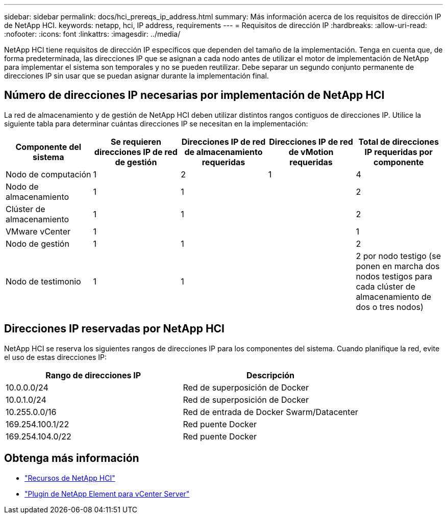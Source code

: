 ---
sidebar: sidebar 
permalink: docs/hci_prereqs_ip_address.html 
summary: Más información acerca de los requisitos de dirección IP de NetApp HCI. 
keywords: netapp, hci, IP address, requirements 
---
= Requisitos de dirección IP
:hardbreaks:
:allow-uri-read: 
:nofooter: 
:icons: font
:linkattrs: 
:imagesdir: ../media/


[role="lead"]
NetApp HCI tiene requisitos de dirección IP específicos que dependen del tamaño de la implementación. Tenga en cuenta que, de forma predeterminada, las direcciones IP que se asignan a cada nodo antes de utilizar el motor de implementación de NetApp para implementar el sistema son temporales y no se pueden reutilizar. Debe separar un segundo conjunto permanente de direcciones IP sin usar que se puedan asignar durante la implementación final.



== Número de direcciones IP necesarias por implementación de NetApp HCI

La red de almacenamiento y de gestión de NetApp HCI deben utilizar distintos rangos contiguos de direcciones IP. Utilice la siguiente tabla para determinar cuántas direcciones IP se necesitan en la implementación:

|===
| Componente del sistema | Se requieren direcciones IP de red de gestión | Direcciones IP de red de almacenamiento requeridas | Direcciones IP de red de vMotion requeridas | Total de direcciones IP requeridas por componente 


| Nodo de computación | 1 | 2 | 1 | 4 


| Nodo de almacenamiento | 1 | 1 |  | 2 


| Clúster de almacenamiento | 1 | 1 |  | 2 


| VMware vCenter | 1 |  |  | 1 


| Nodo de gestión | 1 | 1 |  | 2 


| Nodo de testimonio | 1 | 1 |  | 2 por nodo testigo (se ponen en marcha dos nodos testigos para cada clúster de almacenamiento de dos o tres nodos) 
|===


== Direcciones IP reservadas por NetApp HCI

NetApp HCI se reserva los siguientes rangos de direcciones IP para los componentes del sistema. Cuando planifique la red, evite el uso de estas direcciones IP:

|===
| Rango de direcciones IP | Descripción 


| 10.0.0.0/24 | Red de superposición de Docker 


| 10.0.1.0/24 | Red de superposición de Docker 


| 10.255.0.0/16 | Red de entrada de Docker Swarm/Datacenter 


| 169.254.100.1/22 | Red puente Docker 


| 169.254.104.0/22 | Red puente Docker 
|===
[discrete]
== Obtenga más información

* https://www.netapp.com/hybrid-cloud/hci-documentation/["Recursos de NetApp HCI"^]
* https://docs.netapp.com/us-en/vcp/index.html["Plugin de NetApp Element para vCenter Server"^]


